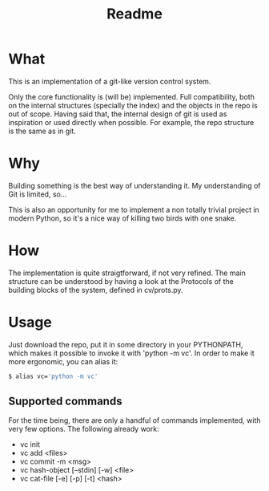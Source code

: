 #+title: Readme

* What
This is an implementation of a git-like version control
system.

Only the core functionality is (will be) implemented.
Full compatibility, both on the internal structures (specially the index)
and the objects in the repo is out of scope.
Having said that, the internal design of git is used as inspiration or
used directly when possible. For example, the repo structure is the same
as in git.

* Why
Building something is the best way of understanding it.
My understanding of Git is limited, so...

This is also an opportunity for me to implement a non totally trivial
project in modern Python,
so it's a nice way of killing two birds with one snake.

* How
The implementation is quite straigtforward, if not very refined.
The main structure can be understood by having a look at the Protocols
of the building blocks of the system, defined in cv/prots.py.

* Usage
Just download the repo, put it in some directory in your PYTHONPATH, which makes it possible to invoke it with 'python -m vc'.
In order to make it more ergonomic, you can alias it:

#+begin_src sh
$ alias vc='python -m vc'
#+end_src

** Supported commands
For the time being, there are only a handful of commands implemented,
with very few options.
The following already work:

- vc init
- vc add <files>
- vc commit -m <msg>
- vc hash-object [--stdin] [-w] <file>
- vc cat-file [-e] [-p] [-t] <hash>
